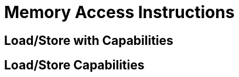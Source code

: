 :reproducible:

= Memory Access Instructions

[#load-store-with-cap]
== Load/Store with Capabilities

[#load-store-cap]
== Load/Store Capabilities

